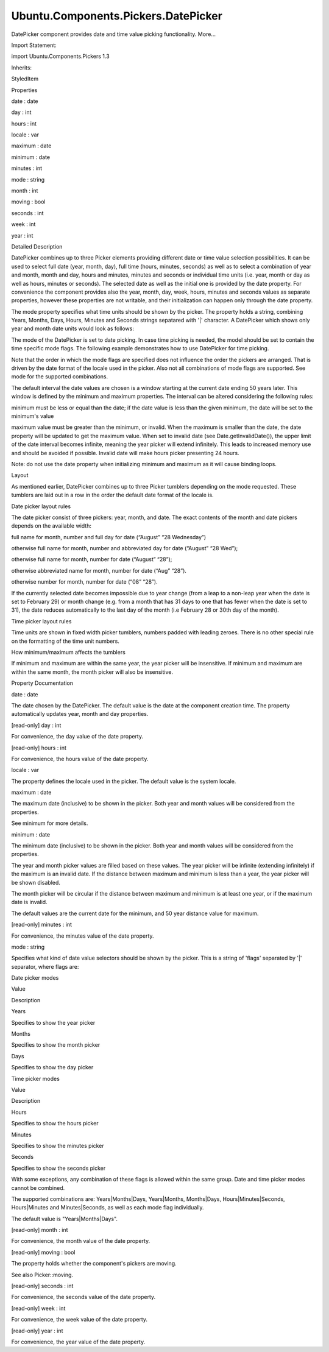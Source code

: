 Ubuntu.Components.Pickers.DatePicker
====================================

.. raw:: html

   <p>

DatePicker component provides date and time value picking functionality.
More...

.. raw:: html

   </p>

.. raw:: html

   <!-- @@@DatePicker -->

.. raw:: html

   <table class="alignedsummary">

.. raw:: html

   <tr>

.. raw:: html

   <td class="memItemLeft rightAlign topAlign">

Import Statement:

.. raw:: html

   </td>

.. raw:: html

   <td class="memItemRight bottomAlign">

import Ubuntu.Components.Pickers 1.3

.. raw:: html

   </td>

.. raw:: html

   </tr>

.. raw:: html

   <tr>

.. raw:: html

   <td class="memItemLeft rightAlign topAlign">

Inherits:

.. raw:: html

   </td>

.. raw:: html

   <td class="memItemRight bottomAlign">

.. raw:: html

   <p>

StyledItem

.. raw:: html

   </p>

.. raw:: html

   </td>

.. raw:: html

   </tr>

.. raw:: html

   </table>

.. raw:: html

   <ul>

.. raw:: html

   </ul>

.. raw:: html

   <h2 id="properties">

Properties

.. raw:: html

   </h2>

.. raw:: html

   <ul>

.. raw:: html

   <li class="fn">

date : date

.. raw:: html

   </li>

.. raw:: html

   <li class="fn">

day : int

.. raw:: html

   </li>

.. raw:: html

   <li class="fn">

hours : int

.. raw:: html

   </li>

.. raw:: html

   <li class="fn">

locale : var

.. raw:: html

   </li>

.. raw:: html

   <li class="fn">

maximum : date

.. raw:: html

   </li>

.. raw:: html

   <li class="fn">

minimum : date

.. raw:: html

   </li>

.. raw:: html

   <li class="fn">

minutes : int

.. raw:: html

   </li>

.. raw:: html

   <li class="fn">

mode : string

.. raw:: html

   </li>

.. raw:: html

   <li class="fn">

month : int

.. raw:: html

   </li>

.. raw:: html

   <li class="fn">

moving : bool

.. raw:: html

   </li>

.. raw:: html

   <li class="fn">

seconds : int

.. raw:: html

   </li>

.. raw:: html

   <li class="fn">

week : int

.. raw:: html

   </li>

.. raw:: html

   <li class="fn">

year : int

.. raw:: html

   </li>

.. raw:: html

   </ul>

.. raw:: html

   <!-- $$$DatePicker-description -->

.. raw:: html

   <h2 id="details">

Detailed Description

.. raw:: html

   </h2>

.. raw:: html

   </p>

.. raw:: html

   <p>

DatePicker combines up to three Picker elements providing different date
or time value selection possibilities. It can be used to select full
date (year, month, day), full time (hours, minutes, seconds) as well as
to select a combination of year and month, month and day, hours and
minutes, minutes and seconds or individual time units (i.e. year, month
or day as well as hours, minutes or seconds). The selected date as well
as the initial one is provided by the date property. For convenience the
component provides also the year, month, day, week, hours, minutes and
seconds values as separate properties, however these properties are not
writable, and their initialization can happen only through the date
property.

.. raw:: html

   </p>

.. raw:: html

   <pre class="qml">import QtQuick 2.4
   import Ubuntu.Components 1.3
   import Ubuntu.Components.Pickers 1.0
   <span class="type"><a href="QtQuick.Column.md">Column</a></span> {
   <span class="type"><a href="Ubuntu.Components.Label.md">Label</a></span> {
   <span class="name">text</span>: <span class="string">&quot;Selected date: W&quot;</span> <span class="operator">+</span> <span class="name">datePicker</span>.<span class="name">week</span> <span class="operator">+</span> <span class="string">&quot; - &quot;</span> <span class="operator">+</span>
   <span class="name">Qt</span>.<span class="name">formatDate</span>(<span class="name">datePicker</span>.<span class="name">date</span>, <span class="string">&quot;dddd, dd-MMMM-yyyy&quot;</span>)
   }
   <span class="type"><a href="index.html">DatePicker</a></span> {
   <span class="name">id</span>: <span class="name">datePicker</span>
   }
   }</pre>

.. raw:: html

   <p>

The mode property specifies what time units should be shown by the
picker. The property holds a string, combining Years, Months, Days,
Hours, Minutes and Seconds strings sepatared with '\|' character. A
DatePicker which shows only year and month date units would look as
follows:

.. raw:: html

   </p>

.. raw:: html

   <pre class="qml">import QtQuick 2.4
   import Ubuntu.Components 1.3
   import Ubuntu.Components.Pickers 1.0
   <span class="type"><a href="QtQuick.Column.md">Column</a></span> {
   <span class="type"><a href="Ubuntu.Components.Label.md">Label</a></span> {
   <span class="name">text</span>: <span class="string">&quot;Selected month: &quot;</span> <span class="operator">+</span> <span class="name">Qt</span>.<span class="name">formatDate</span>(<span class="name">datePicker</span>.<span class="name">date</span>, <span class="string">&quot;MMMM-yyyy&quot;</span>)
   }
   <span class="type"><a href="index.html">DatePicker</a></span> {
   <span class="name">id</span>: <span class="name">datePicker</span>
   <span class="name">mode</span>: <span class="string">&quot;Years|Months&quot;</span>
   }
   }</pre>

.. raw:: html

   <p>

The mode of the DatePicker is set to date picking. In case time picking
is needed, the model should be set to contain the time specific mode
flags. The following example demonstrates how to use DatePicker for time
picking.

.. raw:: html

   </p>

.. raw:: html

   <pre class="qml">import QtQuick 2.4
   import Ubuntu.Components 1.3
   import Ubuntu.Components.Pickers 1.0
   <span class="type"><a href="QtQuick.Column.md">Column</a></span> {
   <span class="type"><a href="Ubuntu.Components.Label.md">Label</a></span> {
   <span class="name">text</span>: <span class="string">&quot;Selected time: &quot;</span> <span class="operator">+</span> <span class="name">Qt</span>.<span class="name">formatTime</span>(<span class="name">datePicker</span>.<span class="name">date</span>, <span class="string">&quot;hh:mm:ss&quot;</span>)
   }
   <span class="type"><a href="index.html">DatePicker</a></span> {
   <span class="name">id</span>: <span class="name">datePicker</span>
   <span class="name">mode</span>: <span class="string">&quot;Hours|Minutes|Seconds&quot;</span>
   }
   }</pre>

.. raw:: html

   <p>

Note that the order in which the mode flags are specified does not
influence the order the pickers are arranged. That is driven by the date
format of the locale used in the picker. Also not all combinations of
mode flags are supported. See mode for the supported combinations.

.. raw:: html

   </p>

.. raw:: html

   <p>

The default interval the date values are chosen is a window starting at
the current date ending 50 years later. This window is defined by the
minimum and maximum properties. The interval can be altered considering
the following rules:

.. raw:: html

   </p>

.. raw:: html

   <ul>

.. raw:: html

   <li>

minimum must be less or equal than the date; if the date value is less
than the given minimum, the date will be set to the minimum's value

.. raw:: html

   </li>

.. raw:: html

   <li>

maximum value must be greater than the minimum, or invalid. When the
maximum is smaller than the date, the date property will be updated to
get the maximum value. When set to invalid date (see
Date.getInvalidDate()), the upper limit of the date interval becomes
infinite, meaning the year picker will extend infinitely. This leads to
increased memory use and should be avoided if possible. Invalid date
will make hours picker presenting 24 hours.

.. raw:: html

   </li>

.. raw:: html

   </ul>

.. raw:: html

   <pre class="qml">import QtQuick 2.4
   import Ubuntu.Components 1.3
   import Ubuntu.Components.Pickers 1.0
   <span class="type"><a href="QtQuick.Column.md">Column</a></span> {
   <span class="type"><a href="Ubuntu.Components.Label.md">Label</a></span> {
   <span class="name">text</span>: <span class="string">&quot;Selected date: &quot;</span> <span class="operator">+</span> <span class="name">Qt</span>.<span class="name">formatDate</span>(<span class="name">datePicker</span>.<span class="name">date</span>, <span class="string">&quot;dddd, dd-MMMM-yyyy&quot;</span>)
   }
   <span class="type"><a href="index.html">DatePicker</a></span> {
   <span class="name">id</span>: <span class="name">datePicker</span>
   <span class="name">minimum</span>: {
   var <span class="name">d</span> = new <span class="name">Date</span>();
   <span class="name">d</span>.<span class="name">setFullYear</span>(<span class="name">d</span>.<span class="name">getFullYear</span>() <span class="operator">-</span> <span class="number">1</span>);
   <span class="keyword">return</span> <span class="name">d</span>;
   }
   <span class="name">maximum</span>: <span class="name">Date</span>.<span class="name">prototype</span>.<span class="name">getInvalidDate</span>.<span class="name">call</span>()
   }
   }</pre>

.. raw:: html

   <p>

Note: do not use the date property when initializing minimum and maximum
as it will cause binding loops.

.. raw:: html

   </p>

.. raw:: html

   <h3>

Layout

.. raw:: html

   </h3>

.. raw:: html

   <p>

As mentioned earlier, DatePicker combines up to three Picker tumblers
depending on the mode requested. These tumblers are laid out in a row in
the order the default date format of the locale is.

.. raw:: html

   </p>

.. raw:: html

   <h4>

Date picker layout rules

.. raw:: html

   </h4>

.. raw:: html

   <p>

The date picker consist of three pickers: year, month, and date. The
exact contents of the month and date pickers depends on the available
width:

.. raw:: html

   </p>

.. raw:: html

   <ul>

.. raw:: html

   <li>

full name for month, number and full day for date (“August” “28
Wednesday”)

.. raw:: html

   </li>

.. raw:: html

   <li>

otherwise full name for month, number and abbreviated day for date
(“August” “28 Wed”);

.. raw:: html

   </li>

.. raw:: html

   <li>

otherwise full name for month, number for date (“August” “28”);

.. raw:: html

   </li>

.. raw:: html

   <li>

otherwise abbreviated name for month, number for date (“Aug” “28”).

.. raw:: html

   </li>

.. raw:: html

   <li>

otherwise number for month, number for date (“08” “28”).

.. raw:: html

   </li>

.. raw:: html

   </ul>

.. raw:: html

   <p>

If the currently selected date becomes impossible due to year change
(from a leap to a non-leap year when the date is set to February 29) or
month change (e.g. from a month that has 31 days to one that has fewer
when the date is set to 31), the date reduces automatically to the last
day of the month (i.e February 28 or 30th day of the month).

.. raw:: html

   </p>

.. raw:: html

   <h4>

Time picker layout rules

.. raw:: html

   </h4>

.. raw:: html

   <p>

Time units are shown in fixed width picker tumblers, numbers padded with
leading zeroes. There is no other special rule on the formatting of the
time unit numbers.

.. raw:: html

   </p>

.. raw:: html

   <h4>

How minimum/maximum affects the tumblers

.. raw:: html

   </h4>

.. raw:: html

   <p>

If minimum and maximum are within the same year, the year picker will be
insensitive. If minimum and maximum are within the same month, the month
picker will also be insensitive.

.. raw:: html

   </p>

.. raw:: html

   <!-- @@@DatePicker -->

.. raw:: html

   <h2>

Property Documentation

.. raw:: html

   </h2>

.. raw:: html

   <!-- $$$date -->

.. raw:: html

   <table class="qmlname">

.. raw:: html

   <tr valign="top" id="date-prop">

.. raw:: html

   <td class="tblQmlPropNode">

.. raw:: html

   <p>

date : date

.. raw:: html

   </p>

.. raw:: html

   </td>

.. raw:: html

   </tr>

.. raw:: html

   </table>

.. raw:: html

   <p>

The date chosen by the DatePicker. The default value is the date at the
component creation time. The property automatically updates year, month
and day properties.

.. raw:: html

   </p>

.. raw:: html

   <!-- @@@date -->

.. raw:: html

   <table class="qmlname">

.. raw:: html

   <tr valign="top" id="day-prop">

.. raw:: html

   <td class="tblQmlPropNode">

.. raw:: html

   <p>

[read-only] day : int

.. raw:: html

   </p>

.. raw:: html

   </td>

.. raw:: html

   </tr>

.. raw:: html

   </table>

.. raw:: html

   <p>

For convenience, the day value of the date property.

.. raw:: html

   </p>

.. raw:: html

   <!-- @@@day -->

.. raw:: html

   <table class="qmlname">

.. raw:: html

   <tr valign="top" id="hours-prop">

.. raw:: html

   <td class="tblQmlPropNode">

.. raw:: html

   <p>

[read-only] hours : int

.. raw:: html

   </p>

.. raw:: html

   </td>

.. raw:: html

   </tr>

.. raw:: html

   </table>

.. raw:: html

   <p>

For convenience, the hours value of the date property.

.. raw:: html

   </p>

.. raw:: html

   <!-- @@@hours -->

.. raw:: html

   <table class="qmlname">

.. raw:: html

   <tr valign="top" id="locale-prop">

.. raw:: html

   <td class="tblQmlPropNode">

.. raw:: html

   <p>

locale : var

.. raw:: html

   </p>

.. raw:: html

   </td>

.. raw:: html

   </tr>

.. raw:: html

   </table>

.. raw:: html

   <p>

The property defines the locale used in the picker. The default value is
the system locale.

.. raw:: html

   </p>

.. raw:: html

   <pre class="qml"><span class="type"><a href="index.html">DatePicker</a></span> {
   <span class="name">locale</span>: <span class="name">Qt</span>.<span class="name">locale</span>(<span class="string">&quot;hu_HU&quot;</span>)
   }</pre>

.. raw:: html

   <!-- @@@locale -->

.. raw:: html

   <table class="qmlname">

.. raw:: html

   <tr valign="top" id="maximum-prop">

.. raw:: html

   <td class="tblQmlPropNode">

.. raw:: html

   <p>

maximum : date

.. raw:: html

   </p>

.. raw:: html

   </td>

.. raw:: html

   </tr>

.. raw:: html

   </table>

.. raw:: html

   <p>

The maximum date (inclusive) to be shown in the picker. Both year and
month values will be considered from the properties.

.. raw:: html

   </p>

.. raw:: html

   <p>

See minimum for more details.

.. raw:: html

   </p>

.. raw:: html

   <!-- @@@maximum -->

.. raw:: html

   <table class="qmlname">

.. raw:: html

   <tr valign="top" id="minimum-prop">

.. raw:: html

   <td class="tblQmlPropNode">

.. raw:: html

   <p>

minimum : date

.. raw:: html

   </p>

.. raw:: html

   </td>

.. raw:: html

   </tr>

.. raw:: html

   </table>

.. raw:: html

   <p>

The minimum date (inclusive) to be shown in the picker. Both year and
month values will be considered from the properties.

.. raw:: html

   </p>

.. raw:: html

   <p>

The year and month picker values are filled based on these values. The
year picker will be infinite (extending infinitely) if the maximum is an
invalid date. If the distance between maximum and minimum is less than a
year, the year picker will be shown disabled.

.. raw:: html

   </p>

.. raw:: html

   <p>

The month picker will be circular if the distance between maximum and
minimum is at least one year, or if the maximum date is invalid.

.. raw:: html

   </p>

.. raw:: html

   <p>

The default values are the current date for the minimum, and 50 year
distance value for maximum.

.. raw:: html

   </p>

.. raw:: html

   <!-- @@@minimum -->

.. raw:: html

   <table class="qmlname">

.. raw:: html

   <tr valign="top" id="minutes-prop">

.. raw:: html

   <td class="tblQmlPropNode">

.. raw:: html

   <p>

[read-only] minutes : int

.. raw:: html

   </p>

.. raw:: html

   </td>

.. raw:: html

   </tr>

.. raw:: html

   </table>

.. raw:: html

   <p>

For convenience, the minutes value of the date property.

.. raw:: html

   </p>

.. raw:: html

   <!-- @@@minutes -->

.. raw:: html

   <table class="qmlname">

.. raw:: html

   <tr valign="top" id="mode-prop">

.. raw:: html

   <td class="tblQmlPropNode">

.. raw:: html

   <p>

mode : string

.. raw:: html

   </p>

.. raw:: html

   </td>

.. raw:: html

   </tr>

.. raw:: html

   </table>

.. raw:: html

   <p>

Specifies what kind of date value selectors should be shown by the
picker. This is a string of 'flags' separated by '\|' separator, where
flags are:

.. raw:: html

   </p>

.. raw:: html

   <table class="generic">

.. raw:: html

   <thead>

.. raw:: html

   <tr class="qt-style">

.. raw:: html

   <th colspan="2" rowspan=" 1">

Date picker modes

.. raw:: html

   </th>

.. raw:: html

   </tr>

.. raw:: html

   <tr class="qt-style">

.. raw:: html

   <th>

Value

.. raw:: html

   </th>

.. raw:: html

   <th>

Description

.. raw:: html

   </th>

.. raw:: html

   </tr>

.. raw:: html

   </thead>

.. raw:: html

   <tr valign="top">

.. raw:: html

   <td>

Years

.. raw:: html

   </td>

.. raw:: html

   <td>

Specifies to show the year picker

.. raw:: html

   </td>

.. raw:: html

   </tr>

.. raw:: html

   <tr valign="top">

.. raw:: html

   <td>

Months

.. raw:: html

   </td>

.. raw:: html

   <td>

Specifies to show the month picker

.. raw:: html

   </td>

.. raw:: html

   </tr>

.. raw:: html

   <tr valign="top">

.. raw:: html

   <td>

Days

.. raw:: html

   </td>

.. raw:: html

   <td>

Specifies to show the day picker

.. raw:: html

   </td>

.. raw:: html

   </tr>

.. raw:: html

   <thead>

.. raw:: html

   <tr class="qt-style">

.. raw:: html

   <th colspan="2" rowspan=" 1">

Time picker modes

.. raw:: html

   </th>

.. raw:: html

   </tr>

.. raw:: html

   <tr class="qt-style">

.. raw:: html

   <th>

Value

.. raw:: html

   </th>

.. raw:: html

   <th>

Description

.. raw:: html

   </th>

.. raw:: html

   </tr>

.. raw:: html

   </thead>

.. raw:: html

   <tr valign="top">

.. raw:: html

   <td>

Hours

.. raw:: html

   </td>

.. raw:: html

   <td>

Specifies to show the hours picker

.. raw:: html

   </td>

.. raw:: html

   </tr>

.. raw:: html

   <tr valign="top">

.. raw:: html

   <td>

Minutes

.. raw:: html

   </td>

.. raw:: html

   <td>

Specifies to show the minutes picker

.. raw:: html

   </td>

.. raw:: html

   </tr>

.. raw:: html

   <tr valign="top">

.. raw:: html

   <td>

Seconds

.. raw:: html

   </td>

.. raw:: html

   <td>

Specifies to show the seconds picker

.. raw:: html

   </td>

.. raw:: html

   </tr>

.. raw:: html

   </table>

.. raw:: html

   <p>

With some exceptions, any combination of these flags is allowed within
the same group. Date and time picker modes cannot be combined.

.. raw:: html

   </p>

.. raw:: html

   <p>

The supported combinations are: Years\|Months\|Days, Years\|Months,
Months\|Days, Hours\|Minutes\|Seconds, Hours\|Minutes and
Minutes\|Seconds, as well as each mode flag individually.

.. raw:: html

   </p>

.. raw:: html

   <p>

The default value is "Years\|Months\|Days".

.. raw:: html

   </p>

.. raw:: html

   <!-- @@@mode -->

.. raw:: html

   <table class="qmlname">

.. raw:: html

   <tr valign="top" id="month-prop">

.. raw:: html

   <td class="tblQmlPropNode">

.. raw:: html

   <p>

[read-only] month : int

.. raw:: html

   </p>

.. raw:: html

   </td>

.. raw:: html

   </tr>

.. raw:: html

   </table>

.. raw:: html

   <p>

For convenience, the month value of the date property.

.. raw:: html

   </p>

.. raw:: html

   <!-- @@@month -->

.. raw:: html

   <table class="qmlname">

.. raw:: html

   <tr valign="top" id="moving-prop">

.. raw:: html

   <td class="tblQmlPropNode">

.. raw:: html

   <p>

[read-only] moving : bool

.. raw:: html

   </p>

.. raw:: html

   </td>

.. raw:: html

   </tr>

.. raw:: html

   </table>

.. raw:: html

   <p>

The property holds whether the component's pickers are moving.

.. raw:: html

   </p>

.. raw:: html

   <p>

See also Picker::moving.

.. raw:: html

   </p>

.. raw:: html

   <!-- @@@moving -->

.. raw:: html

   <table class="qmlname">

.. raw:: html

   <tr valign="top" id="seconds-prop">

.. raw:: html

   <td class="tblQmlPropNode">

.. raw:: html

   <p>

[read-only] seconds : int

.. raw:: html

   </p>

.. raw:: html

   </td>

.. raw:: html

   </tr>

.. raw:: html

   </table>

.. raw:: html

   <p>

For convenience, the seconds value of the date property.

.. raw:: html

   </p>

.. raw:: html

   <!-- @@@seconds -->

.. raw:: html

   <table class="qmlname">

.. raw:: html

   <tr valign="top" id="week-prop">

.. raw:: html

   <td class="tblQmlPropNode">

.. raw:: html

   <p>

[read-only] week : int

.. raw:: html

   </p>

.. raw:: html

   </td>

.. raw:: html

   </tr>

.. raw:: html

   </table>

.. raw:: html

   <p>

For convenience, the week value of the date property.

.. raw:: html

   </p>

.. raw:: html

   <!-- @@@week -->

.. raw:: html

   <table class="qmlname">

.. raw:: html

   <tr valign="top" id="year-prop">

.. raw:: html

   <td class="tblQmlPropNode">

.. raw:: html

   <p>

[read-only] year : int

.. raw:: html

   </p>

.. raw:: html

   </td>

.. raw:: html

   </tr>

.. raw:: html

   </table>

.. raw:: html

   <p>

For convenience, the year value of the date property.

.. raw:: html

   </p>

.. raw:: html

   <!-- @@@year -->


